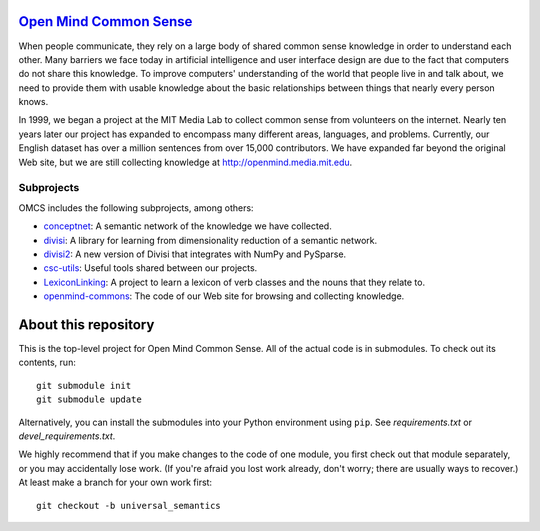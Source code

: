 `Open Mind Common Sense`_
=========================

.. _`Open Mind Common Sense`: http://csc.media.mit.edu

When people communicate, they rely on a large body of shared common sense
knowledge in order to understand each other. Many barriers we face today in
artificial intelligence and user interface design are due to the fact that
computers do not share this knowledge. To improve computers' understanding of
the world that people live in and talk about, we need to provide them with
usable knowledge about the basic relationships between things that nearly every
person knows.

In 1999, we began a project at the MIT Media Lab to collect common sense from
volunteers on the internet. Nearly ten years later our project has expanded to
encompass many different areas, languages, and problems. Currently, our English
dataset has over a million sentences from over 15,000 contributors. We have
expanded far beyond the original Web site, but we are still collecting
knowledge at http://openmind.media.mit.edu.

Subprojects
-----------

OMCS includes the following subprojects, among others:

- conceptnet_: A semantic network of the knowledge we have collected.
- divisi_: A library for learning from dimensionality reduction of a semantic network.
- divisi2_: A new version of Divisi that integrates with NumPy and PySparse.
- csc-utils_: Useful tools shared between our projects.
- LexiconLinking_: A project to learn a lexicon of verb classes and the nouns that they relate to.
- openmind-commons_: The code of our Web site for browsing and collecting knowledge.

.. _conceptnet: http://github.com/commonsense/conceptnet
.. _csc-utils: http://github.com/commonsense/csc-utils
.. _divisi: http://github.com/commonsense/divisi
.. _divisi2: http://github.com/commonsense/divisi2
.. _LexiconLinking: http://github.com/commonsense/LexiconLinking
.. _openmind-commons: http://github.com/rspeer/openmind-commons

About this repository
=====================

This is the top-level project for Open Mind Common Sense. All of the actual
code is in submodules. To check out its contents, run::

  git submodule init
  git submodule update

Alternatively, you can install the submodules into your Python environment 
using ``pip``. See `requirements.txt` or `devel_requirements.txt`.

We highly recommend that if you make changes to the code of one module, you first check out that module separately, or you may accidentally lose work. (If you're afraid you lost work already, don't worry; there are usually ways to recover.) At least make a branch for your own work first::

  git checkout -b universal_semantics
